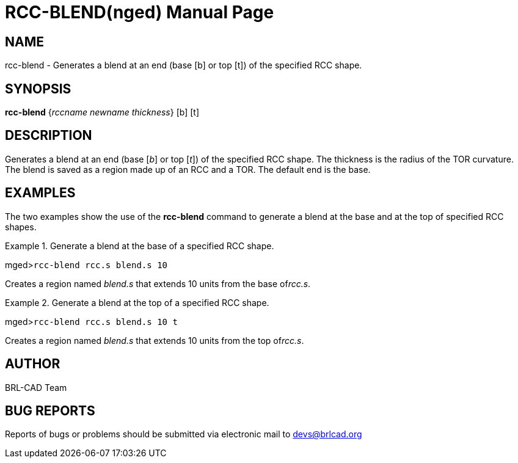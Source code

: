 = RCC-BLEND(nged)
ifndef::site-gen-antora[:doctype: manpage]
:man manual: BRL-CAD User Commands
:man source: BRL-CAD
:page-role: manpage

== NAME

rcc-blend - Generates a blend at an end (base [b] or top
	[t]) of the specified RCC shape.

== SYNOPSIS

*rcc-blend* {_rccname newname thickness_} [b] [t]

== DESCRIPTION

Generates a blend at an end (base [__b__] or top [__t__]) of the specified RCC shape. The thickness is the radius of the TOR 	curvature. The blend is saved as a region made up of an RCC and a TOR. The default end is the 	base. 

== EXAMPLES

The two examples show the use of the [cmd]*rcc-blend* command to generate a blend 	at the base and at the top of specified RCC shapes. 

.Generate a blend at the base of a specified RCC shape.
====
[prompt]#mged>#[ui]`rcc-blend rcc.s blend.s 10`

Creates a region named _blend.s_ that extends 10 units from the base of__rcc.s__. 
====

.Generate a blend at the top of a specified RCC shape.
====
[prompt]#mged>#[ui]`rcc-blend rcc.s blend.s 10 t`

Creates a region named _blend.s_ that extends 10 units from the top of__rcc.s__. 
====

== AUTHOR

BRL-CAD Team

== BUG REPORTS

Reports of bugs or problems should be submitted via electronic mail to mailto:devs@brlcad.org[]